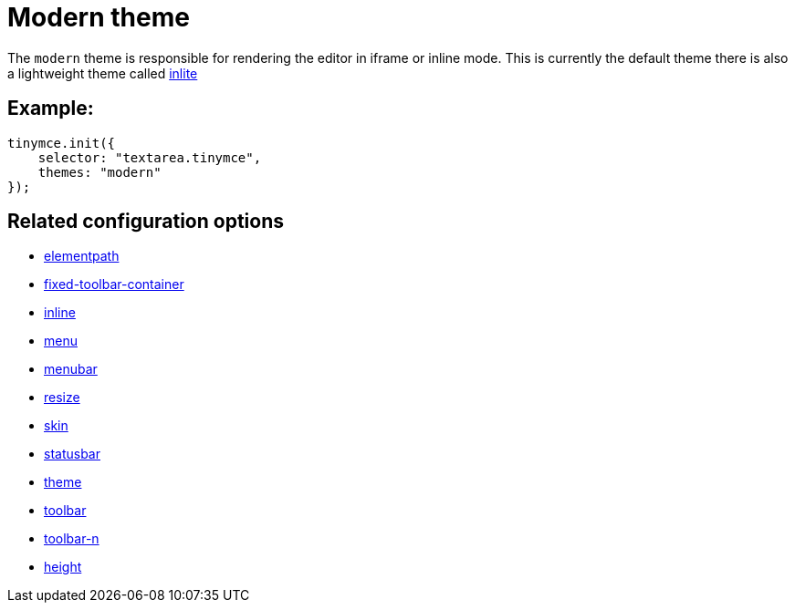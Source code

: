 :rootDir: ../
:partialsDir: {rootDir}partials/
= Modern theme
:description: Theme that renders iframe or inline modes using the tinymce core UI framework.
:keywords: theme modern
:title_nav: Modern

The `modern` theme is responsible for rendering the editor in iframe or inline mode. This is currently the default theme there is also a lightweight theme called link:{rootDir}themes/inlite.html[inlite]

[[example]]
== Example:

[source,js]
----
tinymce.init({
    selector: "textarea.tinymce",
    themes: "modern"
});
----

[[related-configuration-options]]
== Related configuration options
anchor:relatedconfigurationoptions[historical anchor]

* xref:configure/editor-appearance.adoc#elementpath[elementpath]
* xref:configure/editor-appearance.adoc#fixed-toolbar-container[fixed-toolbar-container]
* xref:configure/editor-appearance.adoc#inline[inline]
* xref:configure/editor-appearance.adoc#menu[menu]
* xref:configure/editor-appearance.adoc#menubar[menubar]
* xref:configure/editor-appearance.adoc#resize[resize]
* xref:configure/editor-appearance.adoc#skin[skin]
* xref:configure/editor-appearance.adoc#statusbar[statusbar]
* xref:configure/editor-appearance.adoc#theme[theme]
* xref:configure/editor-appearance.adoc#toolbar[toolbar]
* xref:configure/editor-appearance.adoc#toolbar-n[toolbar-n]
* xref:configure/editor-appearance.adoc#height[height]
